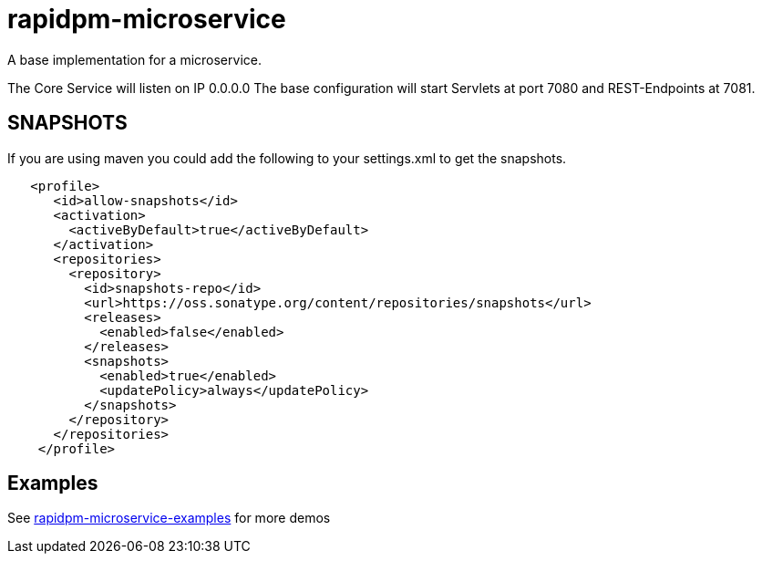 = rapidpm-microservice

A base implementation for a microservice.

The Core Service will listen on IP 0.0.0.0
The base configuration will start Servlets at port 7080 and REST-Endpoints at 7081.

== SNAPSHOTS

If you are using maven you could add the following to your settings.xml to get the snapshots.

[source]
----
   <profile>
      <id>allow-snapshots</id>
      <activation>
        <activeByDefault>true</activeByDefault>
      </activation>
      <repositories>
        <repository>
          <id>snapshots-repo</id>
          <url>https://oss.sonatype.org/content/repositories/snapshots</url>
          <releases>
            <enabled>false</enabled>
          </releases>
          <snapshots>
            <enabled>true</enabled>
            <updatePolicy>always</updatePolicy>
          </snapshots>
        </repository>
      </repositories>
    </profile>
----

== Examples

See https://github.com/RapidPM/rapidpm-microservice-examples[rapidpm-microservice-examples] for more demos